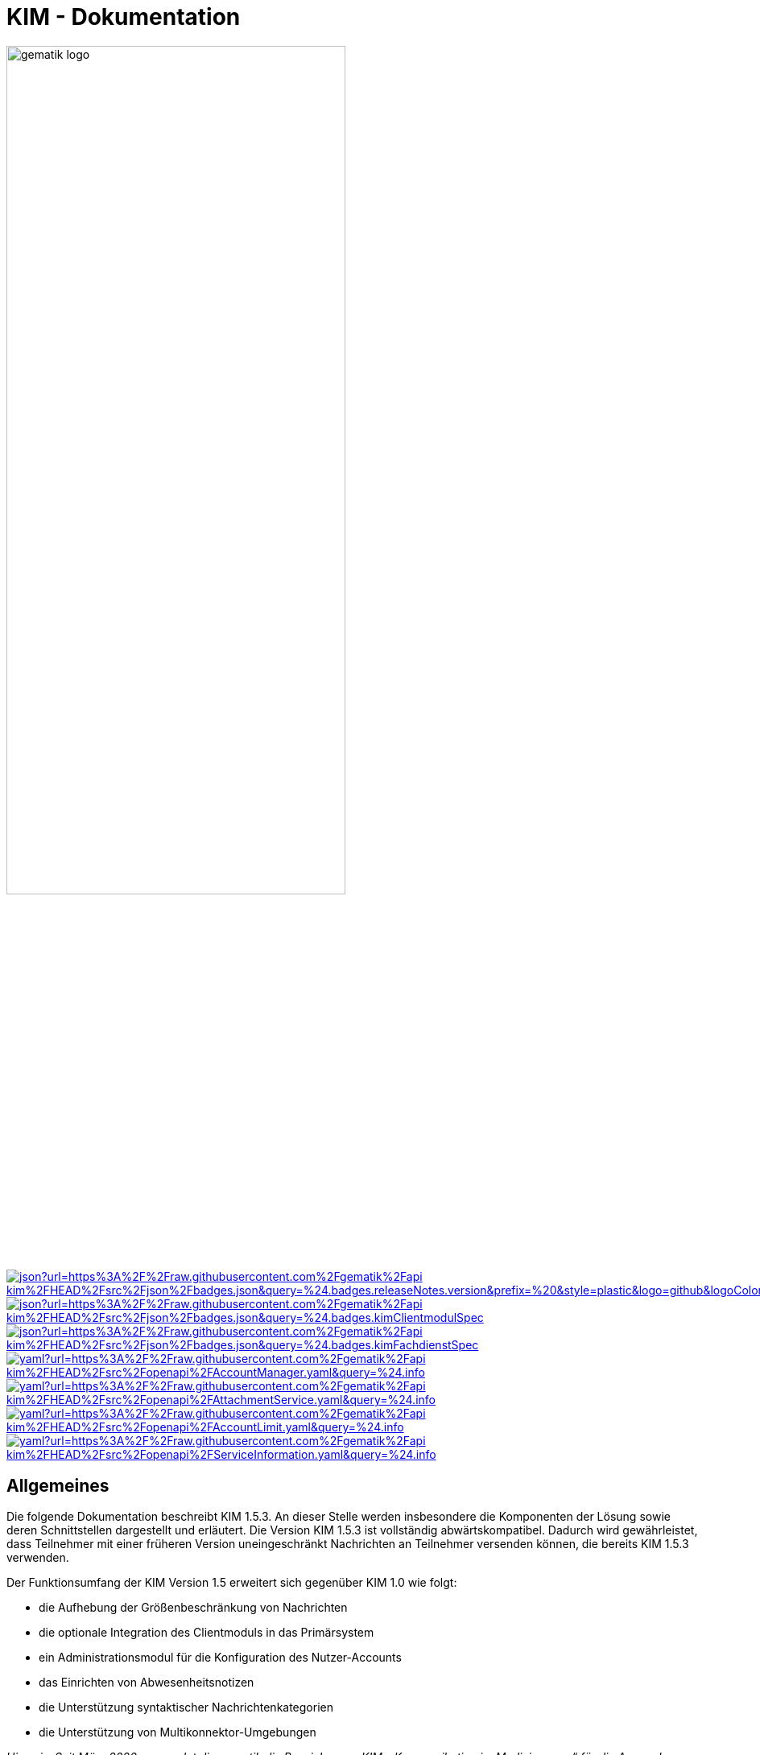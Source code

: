 :imagesdir: images
= KIM - Dokumentation

image:gematik_logo.svg[width=70%]

image:https://img.shields.io/badge/dynamic/json?url=https%3A%2F%2Fraw.githubusercontent.com%2Fgematik%2Fapi-kim%2FHEAD%2Fsrc%2Fjson%2Fbadges.json&query=%24.badges.releaseNotes.version&prefix=%20&style=plastic&logo=github&logoColor=red&label=ReleaseNotes&labelColor=%24.badges.releaseNotes.color&color=red[link="ReleaseNotes.adoc"] +
image:https://img.shields.io/badge/dynamic/json?url=https%3A%2F%2Fraw.githubusercontent.com%2Fgematik%2Fapi-kim%2FHEAD%2Fsrc%2Fjson%2Fbadges.json&query=%24.badges.kimClientmodulSpec.version&style=plastic&logo=github&logoColor=green&label=Spezifikation%20KIM%20Clientmodul&color=green&[link=https://fachportal.gematik.de/Fanwendungen/kommunikation-im-medizinwesen]
image:https://img.shields.io/badge/dynamic/json?url=https%3A%2F%2Fraw.githubusercontent.com%2Fgematik%2Fapi-kim%2FHEAD%2Fsrc%2Fjson%2Fbadges.json&query=%24.badges.kimFachdienstSpec.version&style=plastic&logo=github&logoColor=green&label=Spezifikation%20KIM%20Fachdienst&color=green&[link=https://fachportal.gematik.de/Fanwendungen/kommunikation-im-medizinwesen] +
image:https://img.shields.io/badge/dynamic/yaml?url=https%3A%2F%2Fraw.githubusercontent.com%2Fgematik%2Fapi-kim%2FHEAD%2Fsrc%2Fopenapi%2FAccountManager.yaml&query=%24.info.version&style=plastic&logo=github&logoColor=blue&label=AccountManager&color=blue[link="src/openapi/AccountManager.yaml"]
image:https://img.shields.io/badge/dynamic/yaml?url=https%3A%2F%2Fraw.githubusercontent.com%2Fgematik%2Fapi-kim%2FHEAD%2Fsrc%2Fopenapi%2FAttachmentService.yaml&query=%24.info.version&style=plastic&logo=github&logoColor=blue&label=AttachmentService&color=blue[link="src/openapi/attachmentService.yaml"]
image:https://img.shields.io/badge/dynamic/yaml?url=https%3A%2F%2Fraw.githubusercontent.com%2Fgematik%2Fapi-kim%2FHEAD%2Fsrc%2Fopenapi%2FAccountLimit.yaml&query=%24.info.version&style=plastic&logo=github&logoColor=blue&label=AccountLimit&color=blue[link="src/openapi/AccountLimit.yaml"]
image:https://img.shields.io/badge/dynamic/yaml?url=https%3A%2F%2Fraw.githubusercontent.com%2Fgematik%2Fapi-kim%2FHEAD%2Fsrc%2Fopenapi%2FServiceInformation.yaml&query=%24.info.version&style=plastic&logo=github&logoColor=blue&label=ServiceInformation&color=blue[link="src/openapi/ServiceInformation.yaml"]



== Allgemeines

Die folgende Dokumentation beschreibt KIM 1.5.3. An dieser Stelle werden insbesondere die Komponenten der Lösung sowie deren Schnittstellen dargestellt und erläutert. Die Version KIM 1.5.3 ist vollständig abwärtskompatibel. Dadurch wird gewährleistet, dass Teilnehmer mit einer früheren Version uneingeschränkt Nachrichten an Teilnehmer versenden können, die bereits KIM 1.5.3 verwenden.

Der Funktionsumfang der KIM Version 1.5 erweitert sich gegenüber KIM 1.0 wie folgt:

* die Aufhebung der Größenbeschränkung von Nachrichten

* die optionale Integration des Clientmoduls in das Primärsystem

* ein Administrationsmodul für die Konfiguration des Nutzer-Accounts

* das Einrichten von Abwesenheitsnotizen

* die Unterstützung syntaktischer Nachrichtenkategorien

* die Unterstützung von Multikonnektor-Umgebungen

_Hinweis: Seit März 2020 verwendet die gematik die Bezeichnung „KIM – Kommunikation im Medizinwesen“ für die Anwendung KOM-LE. Diese neue Benennung findet sich insbesondere in Informationsmaterialien für die Zielgruppe Leistungserbringer, sowie in Presseveröffentlichungen. Eine Umbenennung in den technisch-normativen Dokumenten wie Spezifikationen, Konzepten, Zulassungsdokumenten etc. mit Ausnahme von Angaben zu Domänen, E-Mail-Adressen, technischen Schnittstellen, Parametern u.ä. ist aktuell nicht geplant._

== Systemarchitektur

Die folgende Abbildung gibt einen Überblick über die Systemarchitektur von KIM 1.5. Die Änderungen bei Komponenten und Schnittstellen von KIM 1.0 zu KIM 1.5 sind in der Abbildung rot dargestellt.

++++
<p align="left">
  <img width="90%" src=/images/kim_overview.png>
</p>
++++

link:docs/KIM_API.adoc[*Clientsystem*]

* *Clientmodul:* +
Das Clientmodul kann jetzt optional in das Clientsystem (z. B. Primärsystem) integriert werden.

* *Administrationsmodul:* +
Die Erweiterung des Clientmoduls um das Administrationsmodul ermöglicht die Kommunikation mit dem Account Manager des Fachdienstes zur Administration und Konfiguration des Accounts eines KIM-Teilnehmers.

link:docs/Fachdienst.adoc[*Fachdienst*]

* *Mail Server:* +
Der Mail Server stellt die Schnittstelle `I_Message_Service` bereit und wird über die Protokolle SMTP und POP3 angesprochen. In der KIM Version 1.5 wurden am Mail Server keine Änderungen vorgenommen.

* *Account Manager:* +
Für die einfache Verwaltung des Accounts sowie das Einrichten von Abwesenheitsnotizen eines KIM-Teilnehmers bietet der Account Manager ab der KIM Version 1.5 zwei Webservices (`I_AccountManager_Service` und `I_AccountLimit_Service`) an.

* *KOM-LE Attachment Service:* +
Der Fachdienst wird um die Komponente KOM-LE Attachment Services (KAS) erweitert, der die sichere Speicherung größerer Client-Mails (E-Mail-Daten) ermöglicht. Die Komponente kann über die REST-Schnitstelle `I_Attachment_Service` erreicht werden.

link:docs/Verzeichnisdienst.adoc[*Verzeichnisdienst*]

* Um die Kompatibilität von KIM 1.5 zu früheren Versionen zu gewährleisten, wird der Verzeichnisdienst um eine neue Datenstruktur `komLeData` ergänzt.
* Der Verzeichnisdienst wird um die REST-Schnittstelle `I_Directory_Application_Maintenance` erweitert.

== Ordnerstruktur

Im Folgenden ist die Organisation der Ordnerstruktur dargestellt.

----
KIM-API
├─ docs
├─ images
├─ samples
|   ├──── KAS
│   └──── SMIME-Profil.zip
├─ src
│   ├──── openapi
│   │    ├── AccountLimit.yaml
│   │    ├── AccountManager.yaml
│   │    └── AttachmentServices.yaml
│   ├──── plantuml
│   │    └── Fachdienst
│   └──── schema
│        └── Attachment_schema.json
├── LICENSE
├── README.adoc
└── ReleaseNotes.md
----

== Ausbaustufen

Mit der Einführung von KIM unterstützt die gematik das Gesundheitswesen durch einen sektorenübergreifenden, sicheren E-Maildienst. In mehreren Versionen wird der Funktionsumfang von KIM kontinuierlich erweitert. Aktuell existieren die folgenden Versionen mit ihren dazugehörigen aktuellen Releases.

|===
|KIM 1.0 |KIM 1.5

|https://fachportal.gematik.de/schnelleinstieg/downloadcenter/releases#c6557[R3.1.3-2] |https://fachportal.gematik.de/schnelleinstieg/downloadcenter/releases#c6557[KIM 1.6.2-2]
|===

Weitere Informationen zu den Versionen finden Sie hier: https://fachportal.gematik.de/anwendungen/kommunikation-im-medizinwesen[KIM]

== Referenzierte Dokumente

Die nachfolgende Tabelle enthält die in der vorliegenden Online Dokumentation referenzierten Dokumente der gematik zur Telematikinfrastruktur. Deren zu diesem Dokument jeweils gültige Versionsnummer entnehmen Sie bitte der aktuellen, auf der Internetseite der gematik veröffentlichten, Dokumentenlandkarte, in der die vorliegende Version aufgeführt wird.

|===
|[Quelle] |Herausgeber: Titel

|*[gemSysL_KOMLE]* |gematik: Systemspezifisches Konzept Kommunikation Leistungserbringer (KOM-LE)
|*[gemSMIME_KOMLE]* |gematik: S/MIME-Profil Kommunikation Leistungserbringer (KOM-LE)
|*[gemSpec_CM]* |gematik: Spezifikation KOM-LE-Clientmodul
|*[gemSpec_FD]* |gematik: Spezifikation Fachdienst KOM-LE
|*[gemSpec_VZD]* |gematik: Spezifikation Verzeichnisdienst
|*[gemSpec_OM]* |gematik: Übergreifende Spezifikation Operations und Maintenance
|*[gemProdT_CM_KOMLE_PTV]* | gematik: Produkttypsteckbrief Prüfvorschrift KOM-LE-Clientmodul
|===

== Weiterführende Seiten
*Anwendungsfälle* +
link:docs/Anwendungsfaelle.adoc[- Anwendungsfälle]

*Produkttypen* +
link:docs/KIM_API.adoc[- Clientsystem] +
link:docs/Fachdienst.adoc[- Fachdienst] +
link:docs/Verzeichnisdienst.adoc[- Verzeichnisdienst]

*Leitfaden für Primärsystemhersteller* +
link:docs/Primaersystem.adoc[- Primärsystem]

*Diverses* +
link:docs/Authentisierung.adoc[- Authentisierung] +
link:docs/Versionierung.adoc[- Versionierung] +
link:docs/Email_Verarbeitung.adoc[- Beispiel für große E-Mails] +
link:docs/faq.adoc[- Fragen und Antworten zur aktuellen Spezifikation &#91;FAQ&#93;]


*Referenz-Implementierungen* +
https://github.com/gematik/kim-attachment-service[- KIM-Attachment-Service] +
https://github.com/gematik/app-thunderbird-kim-plugin[- KIM-Thunderbird Plugin]

== Lizenzbedingungen

Copyright (c) 2022 gematik GmbH

Licensed under the Apache License, Version 2.0 (the "License");
you may not use this file except in compliance with the License.
You may obtain a copy of the License at

http://www.apache.org/licenses/LICENSE-2.0

Unless required by applicable law or agreed to in writing, software
distributed under the License is distributed on an "AS IS" BASIS,
WITHOUT WARRANTIES OR CONDITIONS OF ANY KIND, either express or implied.
See the License for the specific language governing permissions and
limitations under the License.
